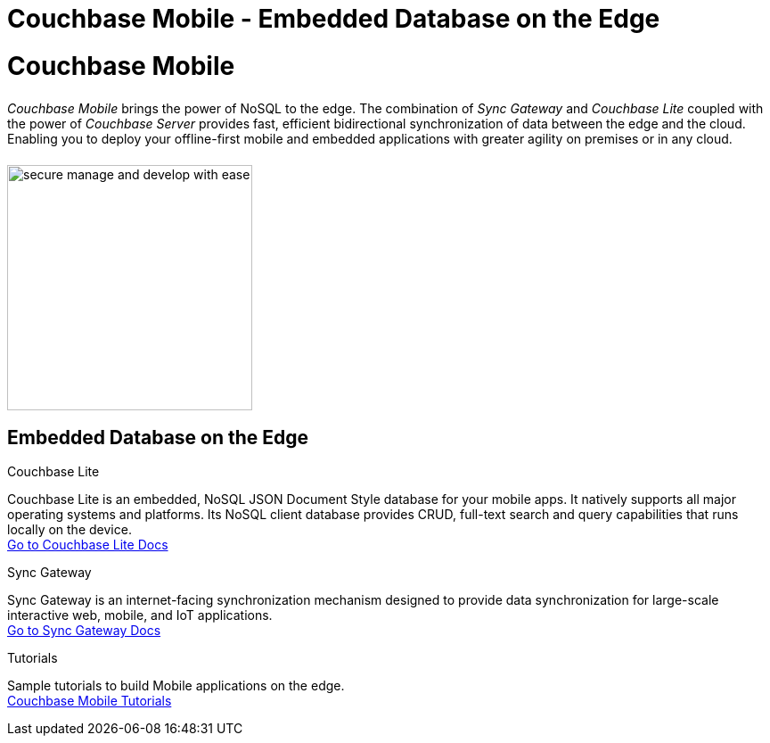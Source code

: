 = Couchbase Mobile - Embedded Database on the Edge
:page-layout: landing-page-top-level-sdk
:page-role: tiles
:!sectids:

= Couchbase Mobile
++++
<div class="card-row">
++++

[.column]
====== {empty}
[.content]
_Couchbase Mobile_ brings the power of NoSQL to the edge.
The combination of _Sync Gateway_ and _Couchbase Lite_ coupled with the power of _Couchbase Server_ provides fast, efficient bidirectional synchronization of data between the edge and the cloud.
Enabling you to deploy your offline-first mobile and embedded applications with greater agility on premises or in any cloud.

[.column]
====== {empty}
[.media-left]
image::secure-manage-and-develop-with-ease.svg[,275]

++++
</div>
++++

== Embedded Database on the Edge
++++
<div class="card-row three-column-row">
++++

[.column]
.Couchbase Lite

[.content]
Couchbase Lite is an embedded, NoSQL JSON Document Style database for your mobile apps.
It natively supports all major operating systems and platforms.
Its NoSQL client database provides CRUD, full-text search and query capabilities that runs locally on the device. +
xref:couchbase-lite::introduction.adoc[Go to Couchbase Lite Docs]

[.column]
.Sync Gateway

[.content]
Sync Gateway is an internet-facing synchronization mechanism designed to provide data synchronization for large-scale interactive web, mobile, and IoT applications. +
xref:sync-gateway::introduction.adoc[Go to Sync Gateway Docs]

[.column]
.Tutorials

[.content]
Sample tutorials to build Mobile applications on the edge. +
https://developer.couchbase.com/tutorials[Couchbase Mobile Tutorials]

++++
</div>
++++
